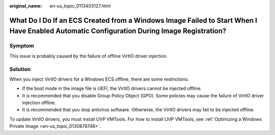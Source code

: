 :original_name: en-us_topic_0113403127.html

.. _en-us_topic_0113403127:

What Do I Do If an ECS Created from a Windows Image Failed to Start When I Have Enabled Automatic Configuration During Image Registration?
==========================================================================================================================================

Symptom
-------

This issue is probably caused by the failure of offline VirtIO driver injection.

Solution
--------

When you inject VirtIO drivers for a Windows ECS offline, there are some restrictions:

-  If the boot mode in the image file is UEFI, the VirtIO drivers cannot be injected offline.
-  It is recommended that you disable Group Policy Object (GPO). Some policies may cause the failure of VirtIO driver injection offline.
-  It is recommended that you stop antivirus software. Otherwise, the VirtIO drivers may fail to be injected offline.

To update VirtIO drivers, you must install UVP VMTools. For how to install UVP VMTools, see :ref:`Optimizing a Windows Private Image <en-us_topic_0130878748>`.
